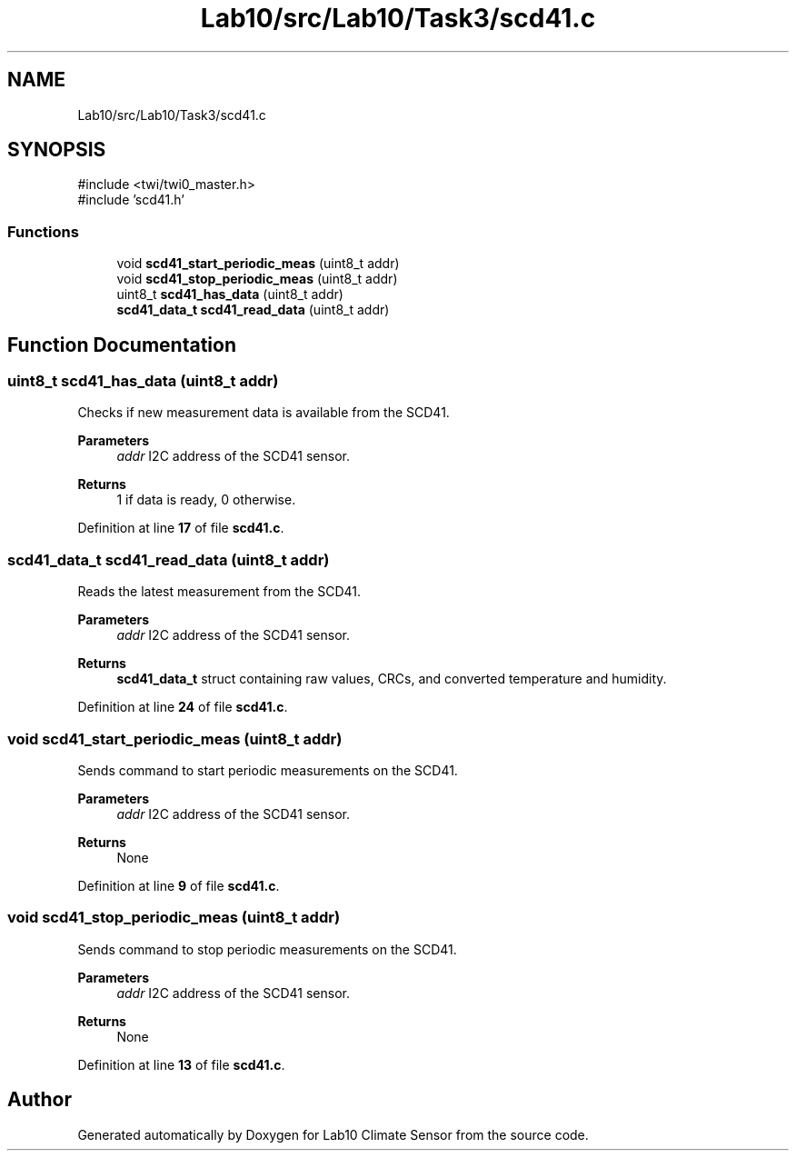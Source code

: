 .TH "Lab10/src/Lab10/Task3/scd41.c" 3 "Version 0.1" "Lab10 Climate Sensor" \" -*- nroff -*-
.ad l
.nh
.SH NAME
Lab10/src/Lab10/Task3/scd41.c
.SH SYNOPSIS
.br
.PP
\fR#include <twi/twi0_master\&.h>\fP
.br
\fR#include 'scd41\&.h'\fP
.br

.SS "Functions"

.in +1c
.ti -1c
.RI "void \fBscd41_start_periodic_meas\fP (uint8_t addr)"
.br
.ti -1c
.RI "void \fBscd41_stop_periodic_meas\fP (uint8_t addr)"
.br
.ti -1c
.RI "uint8_t \fBscd41_has_data\fP (uint8_t addr)"
.br
.ti -1c
.RI "\fBscd41_data_t\fP \fBscd41_read_data\fP (uint8_t addr)"
.br
.in -1c
.SH "Function Documentation"
.PP 
.SS "uint8_t scd41_has_data (uint8_t addr)"
Checks if new measurement data is available from the SCD41\&.

.PP
\fBParameters\fP
.RS 4
\fIaddr\fP I2C address of the SCD41 sensor\&. 
.RE
.PP
\fBReturns\fP
.RS 4
1 if data is ready, 0 otherwise\&. 
.RE
.PP

.PP
Definition at line \fB17\fP of file \fBscd41\&.c\fP\&.
.SS "\fBscd41_data_t\fP scd41_read_data (uint8_t addr)"
Reads the latest measurement from the SCD41\&.

.PP
\fBParameters\fP
.RS 4
\fIaddr\fP I2C address of the SCD41 sensor\&. 
.RE
.PP
\fBReturns\fP
.RS 4
\fBscd41_data_t\fP struct containing raw values, CRCs, and converted temperature and humidity\&. 
.RE
.PP

.PP
Definition at line \fB24\fP of file \fBscd41\&.c\fP\&.
.SS "void scd41_start_periodic_meas (uint8_t addr)"
Sends command to start periodic measurements on the SCD41\&.

.PP
\fBParameters\fP
.RS 4
\fIaddr\fP I2C address of the SCD41 sensor\&. 
.RE
.PP
\fBReturns\fP
.RS 4
None 
.RE
.PP

.PP
Definition at line \fB9\fP of file \fBscd41\&.c\fP\&.
.SS "void scd41_stop_periodic_meas (uint8_t addr)"
Sends command to stop periodic measurements on the SCD41\&.

.PP
\fBParameters\fP
.RS 4
\fIaddr\fP I2C address of the SCD41 sensor\&. 
.RE
.PP
\fBReturns\fP
.RS 4
None 
.RE
.PP

.PP
Definition at line \fB13\fP of file \fBscd41\&.c\fP\&.
.SH "Author"
.PP 
Generated automatically by Doxygen for Lab10 Climate Sensor from the source code\&.
